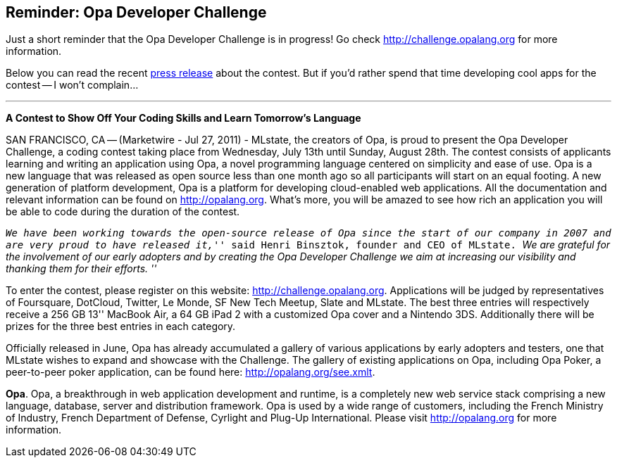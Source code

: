 Reminder: Opa Developer Challenge
---------------------------------

Just a short reminder that the Opa Developer Challenge is in progress! Go check http://challenge.opalang.org for more information.

Below you can read the recent http://www.marketwire.com/press-release/opa-developer-challenge-1542899.htm[press release] about the contest. But if you'd rather spend that time developing cool apps for the contest -- I won't complain...

'''''

*A Contest to Show Off Your Coding Skills and Learn Tomorrow's Language*

SAN FRANCISCO, CA -- (Marketwire - Jul 27, 2011) - MLstate, the creators of Opa, is proud to present the Opa Developer Challenge, a coding contest taking place from Wednesday, July 13th until Sunday, August 28th. The contest consists of applicants learning and writing an application using Opa, a novel programming language centered on simplicity and ease of use.
Opa is a new language that was released as open source less than one month ago so all participants will start on an equal footing. A new generation of platform development, Opa is a platform for developing cloud-enabled web applications. All the documentation and relevant information can be found on http://opalang.org. What's more, you will be amazed to see how rich an application you will be able to code during the duration of the contest.

_``We have been working towards the open-source release of Opa since the start of our company in 2007 and are very proud to have released it,''_ said Henri Binsztok, founder and CEO of MLstate. _``We are grateful for the involvement of our early adopters and by creating the Opa Developer Challenge we aim at increasing our visibility and thanking them for their efforts. ''_

To enter the contest, please register on this website: http://challenge.opalang.org. Applications will be judged by representatives of Foursquare, DotCloud, Twitter, Le Monde, SF New Tech Meetup, Slate and MLstate. The best three entries will respectively receive a 256 GB 13'' MacBook Air, a 64 GB iPad 2 with a customized Opa cover and a Nintendo 3DS. Additionally there will be prizes for the three best entries in each category.

Officially released in June, Opa has already accumulated a gallery of various applications by early adopters and testers, one that MLstate wishes to expand and showcase with the Challenge. The gallery of existing applications on Opa, including Opa Poker, a peer-to-peer poker application, can be found here: http://opalang.org/see.xmlt.

*Opa*. Opa, a breakthrough in web application development and runtime, is a completely new web service stack comprising a new language, database, server and distribution framework. Opa is used by a wide range of customers, including the French Ministry of Industry, French Department of Defense, Cyrlight and Plug-Up International. Please visit http://opalang.org for more information.
